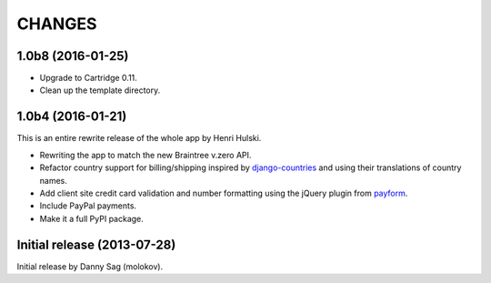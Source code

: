 CHANGES
=======

1.0b8 (2016-01-25)
------------------

- Upgrade to Cartridge 0.11.
- Clean up the template directory.

1.0b4 (2016-01-21)
------------------

This is an entire rewrite release of the whole app by Henri Hulski.

- Rewriting the app to match the new Braintree v.zero API.
- Refactor country support for billing/shipping inspired by
  `django-countries <https://github.com/SmileyChris/django-countries>`_
  and using their translations of country names.
- Add client site credit card validation and number formatting using the
  jQuery plugin from `payform <https://github.com/jondavidjohn/payform>`_.
- Include PayPal payments.
- Make it a full PyPI package.

Initial release (2013-07-28)
----------------------------

Initial release by Danny Sag (molokov).
